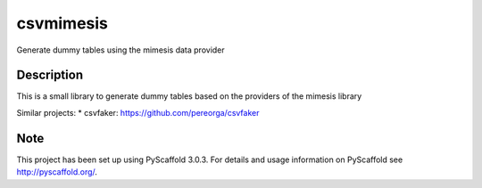 ==========
csvmimesis
==========


Generate dummy tables using the mimesis data provider


Description
===========

This is a small library to generate dummy tables based on the providers of the mimesis library


Similar projects:
* csvfaker: https://github.com/pereorga/csvfaker

Note
====

This project has been set up using PyScaffold 3.0.3. For details and usage
information on PyScaffold see http://pyscaffold.org/.

